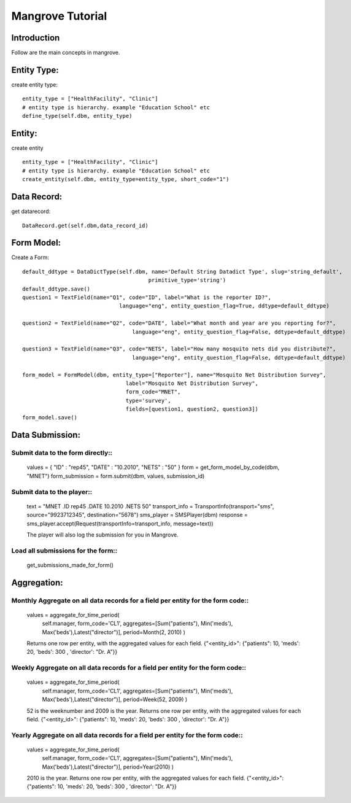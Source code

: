 -----------------------
Mangrove Tutorial
-----------------------

Introduction
------------
Follow are the main concepts in mangrove.

Entity Type:
---------------
create entity type::

     entity_type = ["HealthFacility", "Clinic"]
     # entity type is hierarchy. example "Education School" etc
     define_type(self.dbm, entity_type)

Entity:
---------------
create entity ::

     entity_type = ["HealthFacility", "Clinic"]
     # entity type is hierarchy. example "Education School" etc
     create_entity(self.dbm, entity_type=entity_type, short_code="1")

Data Record:
---------------
get datarecord::

     DataRecord.get(self.dbm,data_record_id)


Form Model:
---------------
Create a Form::

    default_ddtype = DataDictType(self.dbm, name='Default String Datadict Type', slug='string_default',
                                           primitive_type='string')
    default_ddtype.save()
    question1 = TextField(name="Q1", code="ID", label="What is the reporter ID?",
                                  language="eng", entity_question_flag=True, ddtype=default_ddtype)

    question2 = TextField(name="Q2", code="DATE", label="What month and year are you reporting for?",
                                      language="eng", entity_question_flag=False, ddtype=default_ddtype)

    question3 = TextField(name="Q3", code="NETS", label="How many mosquito nets did you distribute?",
                                      language="eng", entity_question_flag=False, ddtype=default_ddtype)

    form_model = FormModel(dbm, entity_type=["Reporter"], name="Mosquito Net Distribution Survey",
                                    label="Mosquito Net Distribution Survey",
                                    form_code="MNET",
                                    type='survey',
                                    fields=[question1, question2, question3])
    form_model.save()

Data Submission:
---------------
Submit data to the form directly::
++++++++++++++++++++++++++++++++

    values = { "ID" : "rep45", "DATE" : "10.2010", "NETS" : "50" }
    form = get_form_model_by_code(dbm, "MNET")
    form_submission = form.submit(dbm, values, submission_id)

Submit data to the player::
++++++++++++++++++++++++++++++++

    text = "MNET .ID rep45 .DATE 10.2010 .NETS 50"
    transport_info = TransportInfo(transport="sms", source="9923712345", destination="5678")
    sms_player = SMSPlayer(dbm)
    response = sms_player.accept(Request(transportInfo=transport_info, message=text))

    The player will also log the submission for you in Mangrove.

Load all submissions for the form::
++++++++++++++++++++++++++++++++

    get_submissions_made_for_form()

Aggregation:
---------------

Monthly Aggregate on all data records for a field per entity for the form code::
++++++++++++++++++++++++++++++++

    values = aggregate_for_time_period(
        self.manager,
        form_code='CL1',
        aggregates=[Sum("patients"), Min('meds'), Max('beds'),Latest("director")],
        period=Month(2, 2010)
        )

    Returns one row per entity, with the aggregated values for each
    field.
    {"<entity_id>": {"patients": 10, 'meds': 20, 'beds': 300 , 'director': "Dr. A"}}


Weekly Aggregate on all data records for a field per entity for the form code::
++++++++++++++++++++++++++++++++

    values = aggregate_for_time_period(
        self.manager,
        form_code='CL1',
        aggregates=[Sum("patients"), Min('meds'), Max('beds'),Latest("director")],
        period=Week(52, 2009)
        )

    52 is the weeknumber and 2009 is the year.
    Returns one row per entity, with the aggregated values for each field.
    {"<entity_id>": {"patients": 10, 'meds': 20, 'beds': 300 , 'director': "Dr. A"}}


Yearly Aggregate on all data records for a field per entity for the form code::
++++++++++++++++++++++++++++++++

    values = aggregate_for_time_period(
        self.manager,
        form_code='CL1',
        aggregates=[Sum("patients"), Min('meds'), Max('beds'),Latest("director")],
        period=Year(2010)
        )

    2010 is the year.
    Returns one row per entity, with the aggregated values for each field.
    {"<entity_id>": {"patients": 10, 'meds': 20, 'beds': 300 , 'director': "Dr. A"}}
